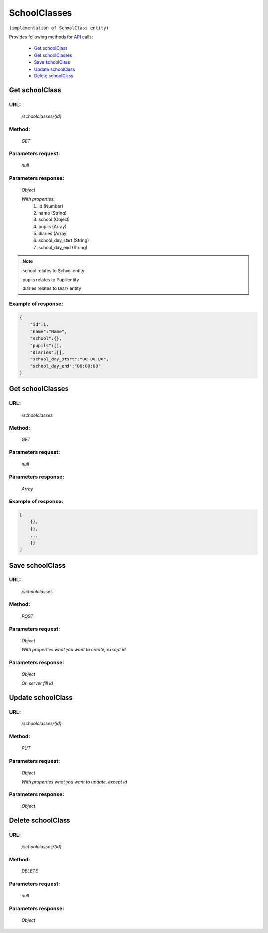 ﻿SchoolClasses
=============

``(implementation of SchoolClass entity)``

Provides following methods for `API <index.html>`_ calls:

    * `Get schoolClass`_
    * `Get schoolClasses`_
    * `Save schoolClass`_
    * `Update schoolClass`_
    * `Delete schoolClass`_

.. _`Get schoolClass`:

Get schoolClass
---------------

URL:
~~~~
    */schoolclasses/{id}*

Method:
~~~~~~~
    *GET*

Parameters request:
~~~~~~~~~~~~~~~~~~~
    *null*

Parameters response:
~~~~~~~~~~~~~~~~~~~~
    *Object*

    *With properties:*
        #. id (Number)
        #. name (String)
        #. school (Object)
        #. pupils (Array)
        #. diaries (Array)
        #. school_day_start (String)
        #. school_day_end (String)

.. note::

    school relates to School entity

    pupils relates to Pupil entity

    diaries relates to Diary entity

Example of response:
~~~~~~~~~~~~~~~~~~~~

.. code-block:: json

    {
        "id":1,
        "name":"Name",
        "school":{},
        "pupils":[],
        "diaries":[],
        "school_day_start":"00:00:00",
        "school_day_end":"00:00:00"
    }

.. _`Get schoolClasses`:

Get schoolClasses
-----------------

URL:
~~~~
    */schoolclasses*

Method:
~~~~~~~
    *GET*

Parameters request:
~~~~~~~~~~~~~~~~~~~
    *null*

Parameters response:
~~~~~~~~~~~~~~~~~~~~
    *Array*

.. seealso::
    Array consists of objects from `Get schoolClass`_ method

Example of response:
~~~~~~~~~~~~~~~~~~~~

.. code-block:: json

    [
        {},
        {},
        ...
        {}
    ]

.. _`Save schoolClass`:

Save schoolClass
----------------

URL:
~~~~
    */schoolclasses*

Method:
~~~~~~~
    *POST*

Parameters request:
~~~~~~~~~~~~~~~~~~~
    *Object*

    *With properties what you want to create, except id*

.. seealso::
    Whole properties list you can see at `Get schoolClass`_

Parameters response:
~~~~~~~~~~~~~~~~~~~~
    *Object*

    *On server fill id*

.. _`Update schoolClass`:

Update schoolClass
------------------

URL:
~~~~
    */schoolclasses/{id}*

Method:
~~~~~~~
    *PUT*

Parameters request:
~~~~~~~~~~~~~~~~~~~
    *Object*

    *With properties what you want to update, except id*

.. seealso::
    Whole properties list you can see at `Get schoolClass`_

Parameters response:
~~~~~~~~~~~~~~~~~~~~
    *Object*

.. _`Delete  schoolClass`:

Delete schoolClass
------------------

URL:
~~~~
    */schoolclasses/{id}*

Method:
~~~~~~~
    *DELETE*

Parameters request:
~~~~~~~~~~~~~~~~~~~
    *null*

Parameters response:
~~~~~~~~~~~~~~~~~~~~
    *Object*

